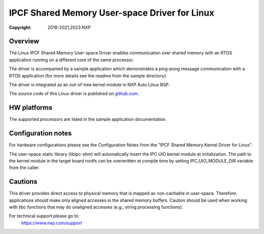 .. SPDX-License-Identifier: BSD-3-Clause

==============================================
IPCF Shared Memory User-space Driver for Linux
==============================================

:Copyright: 2018-2021,2023 NXP

Overview
========
The Linux IPCF Shared Memory User-space Driver enables communication over shared memory
with an RTOS application running on a different core of the same processor.

The driver is accompanied by a sample application which demonstrates a ping-pong
message communication with a RTOS application (for more details see the readme
from the sample directory).

The driver is integrated as an out-of-tree kernel module in NXP Auto
Linux BSP.

The source code of this Linux driver is published on `github.com
<https://github.com/nxp-auto-linux/ipc-shm>`_.

HW platforms
============
The supported processors are listed in the sample application documentation.

Configuration notes
===================
For hardware configurations please see the Configuration Notes from the "IPCF Shared
Memory Kernel Driver for Linux".

The user-space static library (libipc-shm) will automatically insert the IPC UIO
kernel module at initialization. The path to the kernel module in the
target board rootfs can be overwritten at compile time by setting
IPC_UIO_MODULE_DIR variable from the caller.

Cautions
========
This driver provides direct access to physical memory that is mapped as
non-cachable in user-space. Therefore, applications should make only aligned accesses in the
shared memory buffers. Caution should be used when working with libc functions that
may do unaligned accesses (e.g., string processing functions).

For technical support please go to:
    https://www.nxp.com/support
